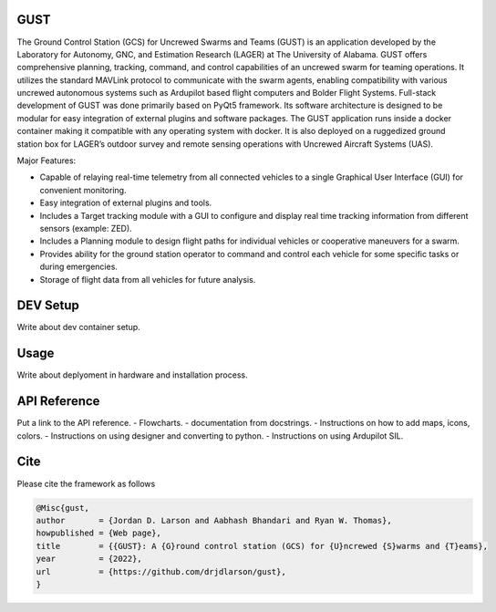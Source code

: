 GUST
====


.. image:: docs/source/images/gust_logo.png
    :width: 360

..
    BEGIN INTRO INCLUDE

The Ground Control Station (GCS) for Uncrewed Swarms and Teams (GUST) is an application developed by the Laboratory for Autonomy, GNC, and Estimation Research (LAGER) at The University of Alabama. GUST offers comprehensive planning, tracking, command, and control capabilities of an uncrewed swarm for teaming operations. It utilizes the standard MAVLink protocol to communicate with the swarm agents, enabling compatibility with various uncrewed autonomous systems such as Ardupilot based flight computers and Bolder Flight Systems. Full-stack development of GUST was done primarily based on PyQt5 framework. Its software architecture is designed to be modular for easy integration of external plugins and software packages. The GUST application runs inside a docker container making it compatible with any operating system with docker. It is also deployed on a ruggedized ground station box for LAGER’s outdoor survey and remote sensing operations with Uncrewed Aircraft Systems (UAS). 

Major Features:

* Capable of relaying real-time telemetry from all connected vehicles to a single Graphical User Interface (GUI) for convenient monitoring.
* Easy integration of external plugins and tools.
* Includes a Target tracking module with a GUI to configure and display real time tracking information from different sensors (example: ZED).
* Includes a Planning module to design flight paths for individual vehicles or cooperative maneuvers for a swarm.
* Provides ability for the ground station operator to command and control each vehicle for some specific tasks or during emergencies.
* Storage of flight data from all vehicles for future analysis.

..
    END INTRO INCLUDE

DEV Setup
=========
..
    BEGIN DEV SETUP INCLUDE

Write about dev container setup.

..
    END DEV SETUP INCLUDE

Usage
=====
..
    BEGIN USAGE INCLUDE

Write about deplyoment in hardware and installation process.

..
    END USAGE INCLUDE

API Reference
=============
Put a link to the API reference. 
- Flowcharts.
- documentation from docstrings.
- Instructions on how to add maps, icons, colors.
- Instructions on using designer and converting to python. 
- Instructions on using Ardupilot SIL. 

    
Cite
====

..
    BEGIN CITE INCLUDE

Please cite the framework as follows

.. code-block:: bibtex

    @Misc{gust,
    author       = {Jordan D. Larson and Aabhash Bhandari and Ryan W. Thomas},
    howpublished = {Web page},
    title        = {{GUST}: A {G}round control station (GCS) for {U}ncrewed {S}warms and {T}eams},
    year         = {2022},
    url          = {https://github.com/drjdlarson/gust},
    }

..
    END CITE INCLUDE